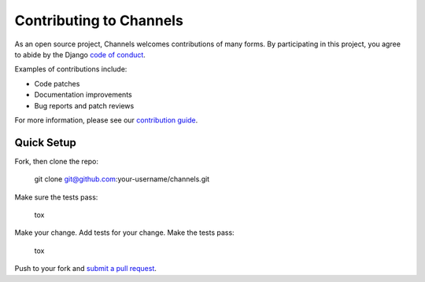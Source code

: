 Contributing to Channels
========================

As an open source project, Channels welcomes contributions of many forms. By participating in this project, you
agree to abide by the Django `code of conduct <https://www.djangoproject.com/conduct/>`_.

Examples of contributions include:

* Code patches
* Documentation improvements
* Bug reports and patch reviews

For more information, please see our `contribution guide <https://channels.readthedocs.io/en/latest/contributing.html>`_.

Quick Setup
-----------

Fork, then clone the repo:

    git clone git@github.com:your-username/channels.git

Make sure the tests pass:

    tox

Make your change. Add tests for your change. Make the tests pass:

    tox

Push to your fork and `submit a pull request <https://github.com/django/channels/compare/>`_.
